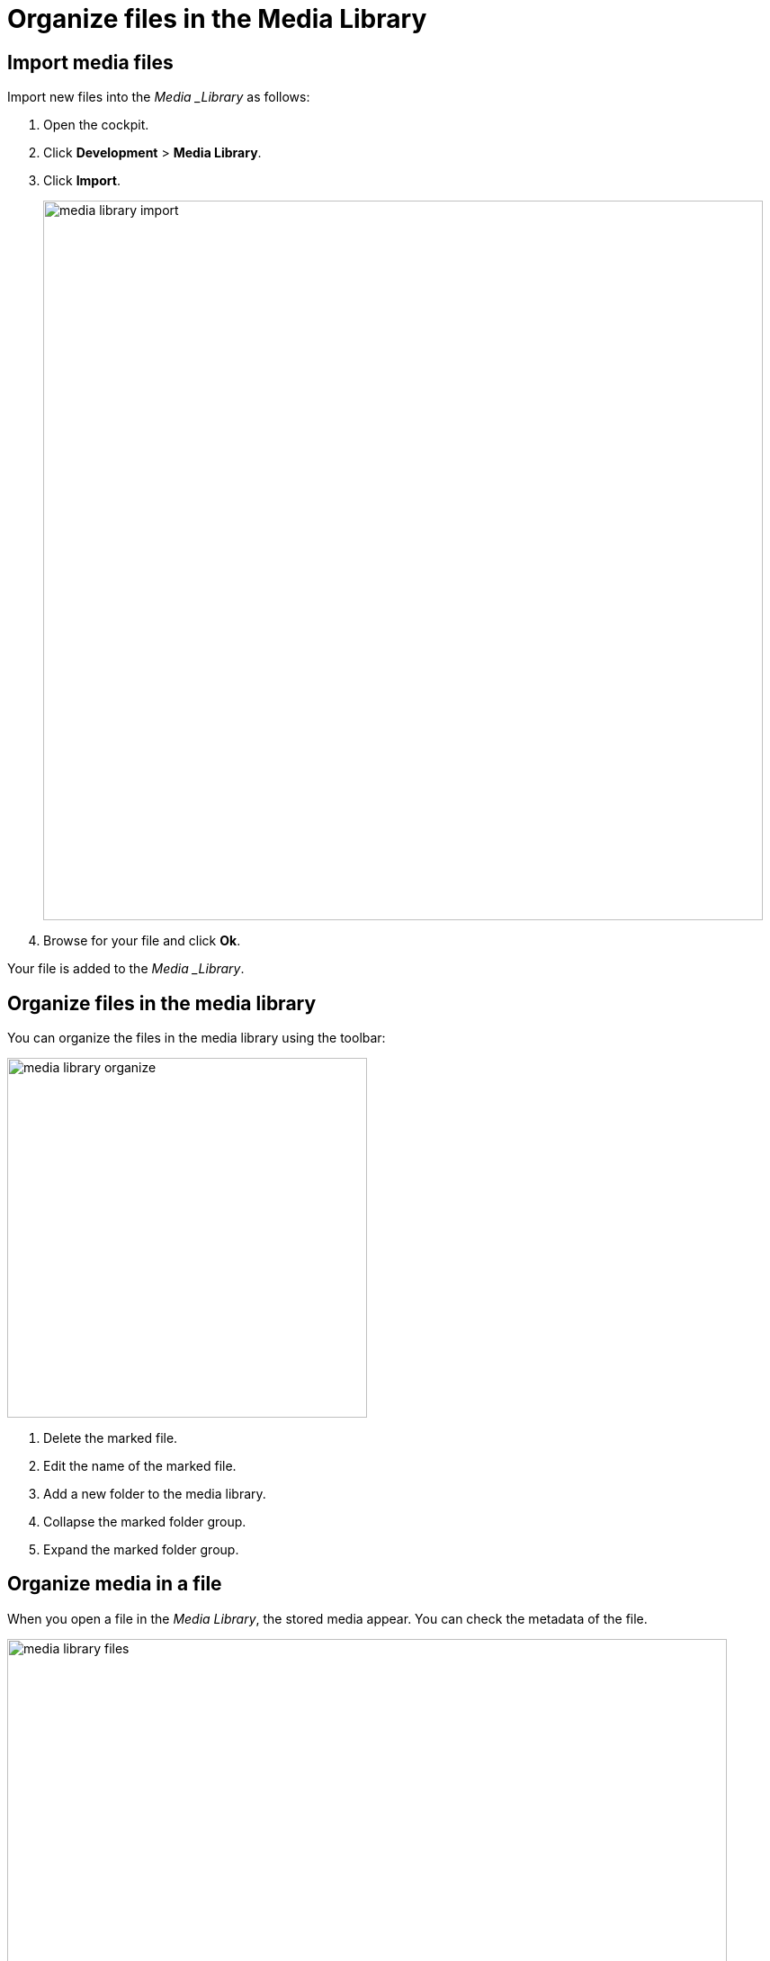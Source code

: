 = Organize files in the Media Library
//schreiben wir Komponentennamen in Überschriften nicht auch kursiv? Großes L in Library eingefügt.
//Hier fehlt mir Text zwischen den beiden Überschriften

== Import media files

Import new files into the _Media _Library_ as follows:

. Open the cockpit.
//Cockpit?
. Click *Development* > *Media Library*.
. Click *Import*.
+
image::media-library-import.png[,800]
//Lass Helle nochmal auf die SUIs gucken. Ich hätte z.B. graue statt blauer Balken verwendet.

. Browse for your file and click *Ok*.

Your file is added to the _Media _Library_.
//Eigenname und kursiv hinzugefügt. Auch nachfolgend noch ändern.

== Organize files in the media library

//Gleiche Überschrift wie Titel, finde ich ungünstig.

You can organize the files in the media library using the toolbar:
//@Fabian. With the following functions on the toolbar?

image::media-library-organize.png[,400]
//Neue Farbe (grün) eingeführt? SUI mit Helle besprechen.
. Delete the marked file.
. Edit the name of the marked file.
. Add a new folder to the media library.
. Collapse the marked folder group.
. Expand the marked folder group.

//Die nummerierte Liste sieht aus wie eine Schrittfolge. Würde (1) ... verwenden.

== Organize media in a file

When you open a file in the _Media Library_, the stored media appear. You can check the metadata of the file.

//Nicht ganz klar, was metadata of the file bedeutet, Beispiel hinzufügen, das man auch im Screenshot sieht.

image::media-library-files.png[,800]

You can also:
//Ganzen Satz vor Liste einfügen. (You can also perform the following tasks in the _Media Library_:)

* Delete the file by clicking the rightmost button.
// ... by clicking the Delete icon on the right ???
* Copy the link address of the file by clicking the leftmost button.
//... by clicking the Link icon on the left.
This enables you to link to the file from wherever you like.
//from wherever you like - verstehe ich nicht.

